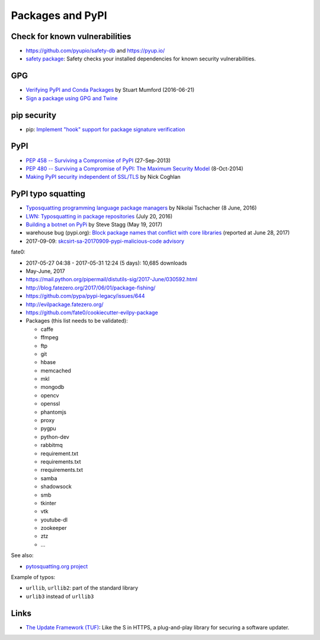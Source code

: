 +++++++++++++++++
Packages and PyPI
+++++++++++++++++

Check for known vulnerabilities
===============================

* https://github.com/pyupio/safety-db and https://pyup.io/
* `safety package <https://pypi.python.org/pypi/safety>`_: Safety checks your
  installed dependencies for known security vulnerabilities.

GPG
===

* `Verifying PyPI and Conda Packages
  <http://stuartmumford.uk/blog/verifying-pypi-and-conda-packages.html>`_
  by Stuart Mumford (2016-06-21)
* `Sign a package using GPG and Twine
  <https://packaging.python.org/tutorials/distributing-packages/#upload-your-distributions>`_

pip security
============

* pip: `Implement "hook" support for package signature verification
  <https://github.com/pypa/pip/issues/1035>`_

PyPI
====

* `PEP 458 -- Surviving a Compromise of PyPI
  <https://www.python.org/dev/peps/pep-0458/>`_ (27-Sep-2013)
* `PEP 480 -- Surviving a Compromise of PyPI: The Maximum Security Model
  <https://www.python.org/dev/peps/pep-0480/>`_ (8-Oct-2014)
* `Making PyPI security independent of SSL/TLS
  <http://www.curiousefficiency.org/posts/2016/09/python-packaging-ecosystem.html#making-pypi-security-independent-of-ssl-tls>`_
  by Nick Coghlan

PyPI typo squatting
===================

* `Typosquatting programming language package managers
  <http://incolumitas.com/2016/06/08/typosquatting-package-managers/>`_
  by Nikolai Tschacher (8 June, 2016)
* `LWN: Typosquatting in package repositories
  <https://lwn.net/Articles/694830/>`_ (July 20, 2016)
* `Building a botnet on PyPi
  <https://hackernoon.com/building-a-botnet-on-pypi-be1ad280b8d6>`_
  by Steve Stagg (May 19, 2017)
* warehouse bug (pypi.org): `Block package names that conflict with core
  libraries <https://github.com/pypa/warehouse/issues/2151>`_ (reported at June
  28, 2017)
* 2017-09-09: `skcsirt-sa-20170909-pypi-malicious-code advisory
  <http://www.nbu.gov.sk/skcsirt-sa-20170909-pypi/>`_

fate0:

* 2017-05-27 04:38 - 2017-05-31 12:24 (5 days): 10,685 downloads
* May-June, 2017
* https://mail.python.org/pipermail/distutils-sig/2017-June/030592.html
* http://blog.fatezero.org/2017/06/01/package-fishing/
* https://github.com/pypa/pypi-legacy/issues/644
* http://evilpackage.fatezero.org/
* https://github.com/fate0/cookiecutter-evilpy-package
* Packages (this list needs to be validated):

  * caffe
  * ffmpeg
  * ftp
  * git
  * hbase
  * memcached
  * mkl
  * mongodb
  * opencv
  * openssl
  * phantomjs
  * proxy
  * pygpu
  * python-dev
  * rabbitmq
  * requirement.txt
  * requirements.txt
  * rrequirements.txt
  * samba
  * shadowsock
  * smb
  * tkinter
  * vtk
  * youtube-dl
  * zookeeper
  * ztz
  * ...

See also:

* `pytosquatting.org project <https://www.pytosquatting.org/>`_

Example of typos:

* ``urllib``, ``urllib2``: part of the standard library
* ``urlib3`` instead of ``urllib3``

Links
=====

* `The Update Framework (TUF) <https://theupdateframework.github.io/>`_:
  Like the S in HTTPS, a plug-and-play library for securing a software updater.
